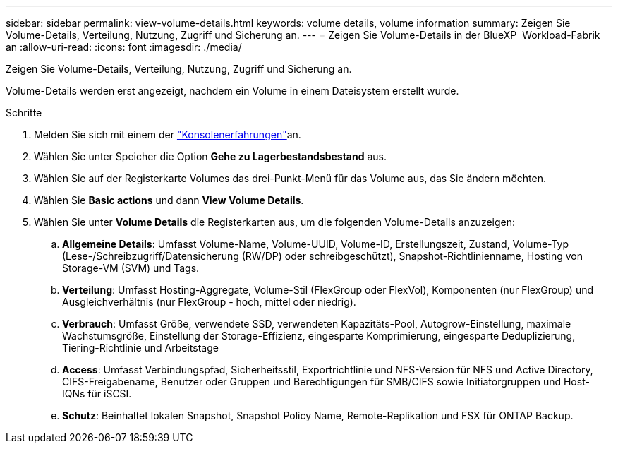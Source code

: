 ---
sidebar: sidebar 
permalink: view-volume-details.html 
keywords: volume details, volume information 
summary: Zeigen Sie Volume-Details, Verteilung, Nutzung, Zugriff und Sicherung an. 
---
= Zeigen Sie Volume-Details in der BlueXP  Workload-Fabrik an
:allow-uri-read: 
:icons: font
:imagesdir: ./media/


[role="lead"]
Zeigen Sie Volume-Details, Verteilung, Nutzung, Zugriff und Sicherung an.

Volume-Details werden erst angezeigt, nachdem ein Volume in einem Dateisystem erstellt wurde.

.Schritte
. Melden Sie sich mit einem der link:https://docs.netapp.com/us-en/workload-setup-admin/console-experiences.html["Konsolenerfahrungen"^]an.
. Wählen Sie unter Speicher die Option *Gehe zu Lagerbestandsbestand* aus.
. Wählen Sie auf der Registerkarte Volumes das drei-Punkt-Menü für das Volume aus, das Sie ändern möchten.
. Wählen Sie *Basic actions* und dann *View Volume Details*.
. Wählen Sie unter *Volume Details* die Registerkarten aus, um die folgenden Volume-Details anzuzeigen:
+
.. *Allgemeine Details*: Umfasst Volume-Name, Volume-UUID, Volume-ID, Erstellungszeit, Zustand, Volume-Typ (Lese-/Schreibzugriff/Datensicherung (RW/DP) oder schreibgeschützt), Snapshot-Richtlinienname, Hosting von Storage-VM (SVM) und Tags.
.. *Verteilung*: Umfasst Hosting-Aggregate, Volume-Stil (FlexGroup oder FlexVol), Komponenten (nur FlexGroup) und Ausgleichverhältnis (nur FlexGroup - hoch, mittel oder niedrig).
.. *Verbrauch*: Umfasst Größe, verwendete SSD, verwendeten Kapazitäts-Pool, Autogrow-Einstellung, maximale Wachstumsgröße, Einstellung der Storage-Effizienz, eingesparte Komprimierung, eingesparte Deduplizierung, Tiering-Richtlinie und Arbeitstage
.. *Access*: Umfasst Verbindungspfad, Sicherheitsstil, Exportrichtlinie und NFS-Version für NFS und Active Directory, CIFS-Freigabename, Benutzer oder Gruppen und Berechtigungen für SMB/CIFS sowie Initiatorgruppen und Host-IQNs für iSCSI.
.. *Schutz*: Beinhaltet lokalen Snapshot, Snapshot Policy Name, Remote-Replikation und FSX für ONTAP Backup.



